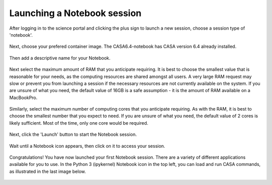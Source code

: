 .. _launch_notebook:

Launching a Notebook session
=============================

After logging in to the science portal and clicking the plus sign to launch a 
new session, choose a session type of 'notebook'.

   .. image:: images/notebook/1_select_notebook_session.png
   .. image:: images/notebook/2_choose_notebook.png

Next, choose your prefered container image.  The CASA6.4-notebook has
CASA version 6.4 already installed.

   .. image:: images/notebook/3_choose_casa_container.png

Then add a descriptive name for your Notebook.

   .. image:: images/notebook/4_choose_name.png

Next select the maximum amount of RAM that you anticipate requiring. It is 
best to choose the smallest value that is reasonable for your needs, as the 
computing resources are shared amongst all users. A very large RAM request 
may slow or prevent you from launching a session if the necessary resources 
are not currently available on the system. If you are unsure of what you need, 
the default value of 16GB is a safe assumption - it is the amount of RAM 
available on a MacBookPro.

   .. image:: images/notebook/5_select_RAM.png

Similarly, select the maximum number of computing cores that you anticipate 
requiring. As with the RAM, it is best to choose the smallest number that you 
expect to need. If you are unsure of what you need, the default value of 2 
cores is likely sufficient. Most of the time, only one core would be required.

   .. image:: images/notebook/6_choose_cores.png

Next, click the 'Launch' button to start the Notebook session.

   .. image:: images/notebook/7_launch_notebook.png

Wait until a Notebook icon appears, then click on it to access your session.

   .. image:: images/notebook/8_notebook_created.png

Congratulations!  You have now launched your first Notebook session.
There are a variety of different applications available for you to use.
In the Python 3 (ipykernel) Notebook icon in the top left, you can
load and run CASA commands, as illustrated in the last image below.

   .. image:: images/notebook/9_notebook_landing.png
   .. image:: images/notebook/10_example_casa_in_ipy_notebook.png

